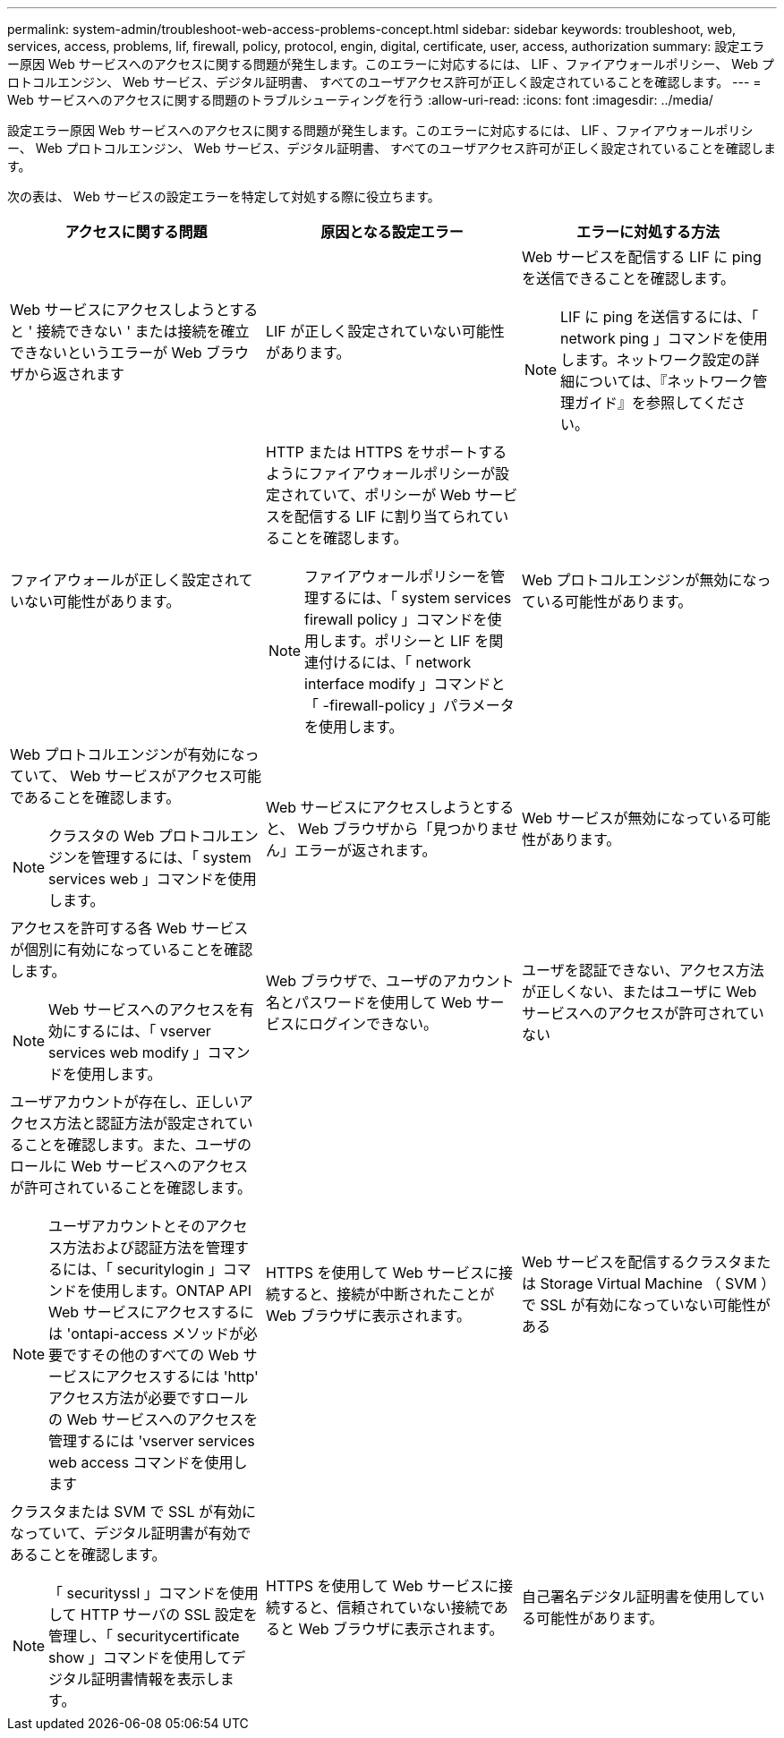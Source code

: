 ---
permalink: system-admin/troubleshoot-web-access-problems-concept.html 
sidebar: sidebar 
keywords: troubleshoot, web, services, access, problems, lif, firewall, policy, protocol, engin, digital, certificate, user, access, authorization 
summary: 設定エラー原因 Web サービスへのアクセスに関する問題が発生します。このエラーに対応するには、 LIF 、ファイアウォールポリシー、 Web プロトコルエンジン、 Web サービス、デジタル証明書、 すべてのユーザアクセス許可が正しく設定されていることを確認します。 
---
= Web サービスへのアクセスに関する問題のトラブルシューティングを行う
:allow-uri-read: 
:icons: font
:imagesdir: ../media/


[role="lead"]
設定エラー原因 Web サービスへのアクセスに関する問題が発生します。このエラーに対応するには、 LIF 、ファイアウォールポリシー、 Web プロトコルエンジン、 Web サービス、デジタル証明書、 すべてのユーザアクセス許可が正しく設定されていることを確認します。

次の表は、 Web サービスの設定エラーを特定して対処する際に役立ちます。

|===
| アクセスに関する問題 | 原因となる設定エラー | エラーに対処する方法 


 a| 
Web サービスにアクセスしようとすると ' 接続できない ' または接続を確立できないというエラーが Web ブラウザから返されます
 a| 
LIF が正しく設定されていない可能性があります。
 a| 
Web サービスを配信する LIF に ping を送信できることを確認します。

[NOTE]
====
LIF に ping を送信するには、「 network ping 」コマンドを使用します。ネットワーク設定の詳細については、『ネットワーク管理ガイド』を参照してください。

====


 a| 
ファイアウォールが正しく設定されていない可能性があります。
 a| 
HTTP または HTTPS をサポートするようにファイアウォールポリシーが設定されていて、ポリシーが Web サービスを配信する LIF に割り当てられていることを確認します。

[NOTE]
====
ファイアウォールポリシーを管理するには、「 system services firewall policy 」コマンドを使用します。ポリシーと LIF を関連付けるには、「 network interface modify 」コマンドと「 -firewall-policy 」パラメータを使用します。

====


 a| 
Web プロトコルエンジンが無効になっている可能性があります。
 a| 
Web プロトコルエンジンが有効になっていて、 Web サービスがアクセス可能であることを確認します。

[NOTE]
====
クラスタの Web プロトコルエンジンを管理するには、「 system services web 」コマンドを使用します。

====


 a| 
Web サービスにアクセスしようとすると、 Web ブラウザから「見つかりません」エラーが返されます。
 a| 
Web サービスが無効になっている可能性があります。
 a| 
アクセスを許可する各 Web サービスが個別に有効になっていることを確認します。

[NOTE]
====
Web サービスへのアクセスを有効にするには、「 vserver services web modify 」コマンドを使用します。

====


 a| 
Web ブラウザで、ユーザのアカウント名とパスワードを使用して Web サービスにログインできない。
 a| 
ユーザを認証できない、アクセス方法が正しくない、またはユーザに Web サービスへのアクセスが許可されていない
 a| 
ユーザアカウントが存在し、正しいアクセス方法と認証方法が設定されていることを確認します。また、ユーザのロールに Web サービスへのアクセスが許可されていることを確認します。

[NOTE]
====
ユーザアカウントとそのアクセス方法および認証方法を管理するには、「 securitylogin 」コマンドを使用します。ONTAP API Web サービスにアクセスするには 'ontapi-access メソッドが必要ですその他のすべての Web サービスにアクセスするには 'http' アクセス方法が必要ですロールの Web サービスへのアクセスを管理するには 'vserver services web access コマンドを使用します

====


 a| 
HTTPS を使用して Web サービスに接続すると、接続が中断されたことが Web ブラウザに表示されます。
 a| 
Web サービスを配信するクラスタまたは Storage Virtual Machine （ SVM ）で SSL が有効になっていない可能性がある
 a| 
クラスタまたは SVM で SSL が有効になっていて、デジタル証明書が有効であることを確認します。

[NOTE]
====
「 securityssl 」コマンドを使用して HTTP サーバの SSL 設定を管理し、「 securitycertificate show 」コマンドを使用してデジタル証明書情報を表示します。

====


 a| 
HTTPS を使用して Web サービスに接続すると、信頼されていない接続であると Web ブラウザに表示されます。
 a| 
自己署名デジタル証明書を使用している可能性があります。
 a| 
クラスタまたは SVM に関連付けられているデジタル証明書が、信頼された CA によって署名されていることを確認します。

[NOTE]
====
デジタル証明書署名要求を生成するには 'securitycertificate generate-csr コマンドを使用し 'CA 署名のデジタル証明書をインストールするには 'securitycertificate install コマンドを使用しますWeb サービスを提供するクラスタまたは SVM の SSL 設定を管理するには、「 securitySSL 」コマンドを使用します。

====
|===
